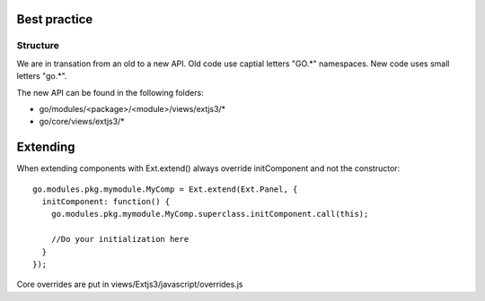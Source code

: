 Best practice
=============

Structure
---------

We are in transation from an old to a new API. Old code use captial letters "GO.*" namespaces. New code uses small letters "go.*".

The new API can be found in the following folders:

- go/modules/<package>/<module>/views/extjs3/*
- go/core/views/extjs3/*


Extending
=========

When extending components with Ext.extend() always override initComponent and not the constructor::

  go.modules.pkg.mymodule.MyComp = Ext.extend(Ext.Panel, {
    initComponent: function() {
      go.modules.pkg.mymodule.MyComp.superclass.initComponent.call(this);

      //Do your initialization here
    }
  });
  
  
Core overrides are put in views/Extjs3/javascript/overrides.js
